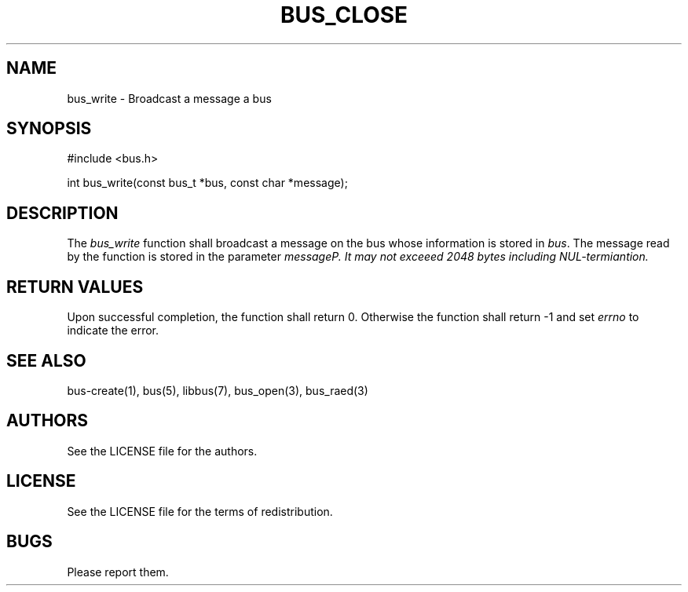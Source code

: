 .TH BUS_CLOSE 1 BUS-%VERSION%
.SH NAME
bus_write - Broadcast a message a bus
.SH SYNOPSIS
#include <bus.h>

int bus_write(const bus_t *bus, const char *message);
.SH DESCRIPTION
The \fIbus_write\fP function shall broadcast a message on the bus whose information is stored in \fIbus\fP. The message read by the function is stored in the parameter \fImessage\fIP. It may not exceeed 2048 bytes including NUL-termiantion.
.SH RETURN VALUES
Upon successful completion, the function shall return 0. Otherwise the function shall return -1 and set \fIerrno\fP to indicate the error.
.SH SEE ALSO
bus-create(1), bus(5), libbus(7), bus_open(3), bus_raed(3)
.SH AUTHORS
See the LICENSE file for the authors.
.SH LICENSE
See the LICENSE file for the terms of redistribution.
.SH BUGS
Please report them.

